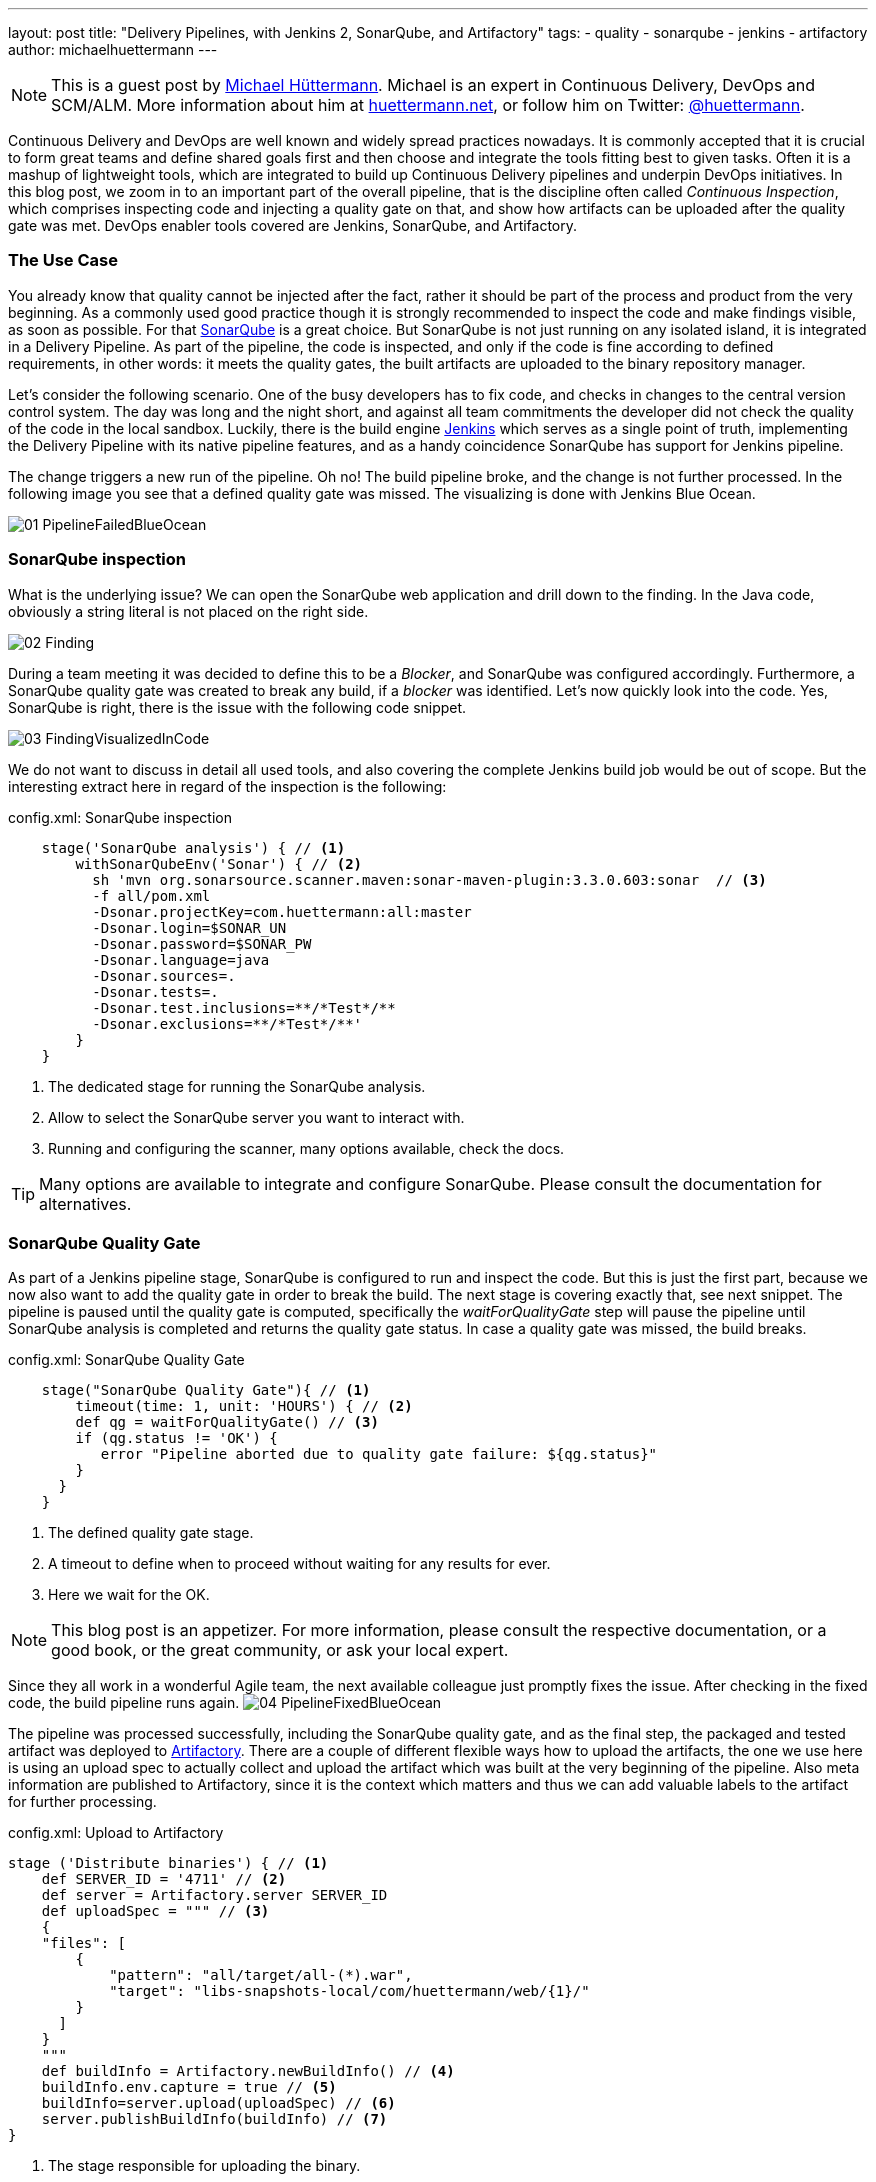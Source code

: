 ---
layout: post
title: "Delivery Pipelines, with Jenkins 2, SonarQube, and Artifactory"
tags:
- quality
- sonarqube
- jenkins
- artifactory
author: michaelhuettermann
---

[NOTE]
====
This is a guest post by link:https://github.com/michaelhuettermann[Michael Hüttermann]. Michael is an expert 
in Continuous Delivery, DevOps and SCM/ALM. More information about him at link:http://huettermann.net[huettermann.net], or 
follow him on Twitter: link:http://twitter.com/huettermann[@huettermann].
====

Continuous Delivery and DevOps are well known and widely spread practices nowadays. It is commonly accepted that it
is crucial to form great teams and define shared goals first and then choose and integrate the tools fitting best to 
given tasks. Often it is a mashup of lightweight tools, which are integrated to build up Continuous Delivery pipelines
and underpin DevOps initiatives. In this blog post, we zoom in to an important part of the overall pipeline, that is the discipline 
often called _Continuous Inspection_, which comprises inspecting code and injecting a quality gate on that, and show how artifacts can 
be uploaded after the quality gate was met. DevOps enabler tools covered are Jenkins, SonarQube, and Artifactory.

=== The Use Case
You already know that quality cannot be injected after the fact, rather it should be part of the process and product from the very beginning. 
As a commonly used good practice though it is strongly recommended to inspect the code and make findings visible, as soon as possible.
For that link:http://www.sonarqube.com[SonarQube] is a great choice. But SonarQube is not just running on any isolated 
island, it is integrated in a Delivery Pipeline. As part of the pipeline, the code is inspected, and only if the code is fine according to defined 
requirements, in other words: it meets the quality gates, the built artifacts are uploaded to the binary repository manager. 

Let's consider the following scenario. One of the busy developers has to fix code, and checks in changes to the central
version control system. The day was long and the night short, and against all team commitments the developer
did not check the quality of the code in the local sandbox. Luckily, there is the build engine link:http://www.jenkins.io[Jenkins]
which serves as a single point of truth, implementing the Delivery Pipeline with its native pipeline features, and as a handy coincidence 
SonarQube has support for Jenkins pipeline. 

The change triggers a new run of the pipeline. Oh no! The build pipeline broke, and the change is not further processed.
In the following image you see that a defined quality gate was missed. The visualizing is done with Jenkins Blue Ocean.

image:/images/post-images/sonarqube-jenkins/01_PipelineFailedBlueOcean.png[role=center]

=== SonarQube inspection
What is the underlying issue? We can open the SonarQube web application and drill down to the finding. In the Java code, obviously a string literal is not placed on the right side. 

image:/images/post-images/sonarqube-jenkins/02_Finding.png[role=center] 

During a team meeting it was decided to define this to be a _Blocker_, and SonarQube was configured accordingly. Furthermore, a SonarQube quality gate was created to break any build, if a _blocker_ was identified. Let's now quickly look into the code. 
Yes, SonarQube is right, there is the issue with the following code snippet.
  
image:/images/post-images/sonarqube-jenkins/03_FindingVisualizedInCode.png[role=center] 

We do not want to discuss in detail all used tools, and also covering the complete Jenkins build job would be out of scope. 
But the interesting extract here in regard of the inspection is the following:

.config.xml: SonarQube inspection
[[app-listing]]
----
    stage('SonarQube analysis') { // <1>
        withSonarQubeEnv('Sonar') { // <2>
          sh 'mvn org.sonarsource.scanner.maven:sonar-maven-plugin:3.3.0.603:sonar  // <3>
          -f all/pom.xml 
          -Dsonar.projectKey=com.huettermann:all:master 
          -Dsonar.login=$SONAR_UN 
          -Dsonar.password=$SONAR_PW 
          -Dsonar.language=java 
          -Dsonar.sources=.
          -Dsonar.tests=. 
          -Dsonar.test.inclusions=**/*Test*/** 
          -Dsonar.exclusions=**/*Test*/**'
        }
    }
----   
<1> The dedicated stage for running the SonarQube analysis.
<2> Allow to select the SonarQube server you want to interact with.
<3> Running and configuring the scanner, many options available, check the docs.

[TIP]
====
Many options are available to integrate and configure SonarQube. Please consult the documentation for alternatives.
====

=== SonarQube Quality Gate
As part of a Jenkins pipeline stage, SonarQube is configured to run and inspect the code. But this is just the first part,
because we now also want to add the quality gate in order to break the build. The next stage is covering exactly that, see
next snippet. The pipeline is paused until the quality gate is computed, specifically the _waitForQualityGate_ step will pause the 
pipeline until SonarQube analysis is completed and returns the quality gate status. In case a quality gate was missed, the build breaks.
  
.config.xml: SonarQube Quality Gate
[[app-listing]]
----
    stage("SonarQube Quality Gate"){ // <1>
        timeout(time: 1, unit: 'HOURS') { // <2>  
        def qg = waitForQualityGate() // <3>  
        if (qg.status != 'OK') {
           error "Pipeline aborted due to quality gate failure: ${qg.status}"
        }
      }
    }
---- 
<1> The defined quality gate stage.
<2> A timeout to define when to proceed without waiting for any results for ever.
<3> Here we wait for the OK.

[NOTE]
====
This blog post is an appetizer. For more information, please consult the respective documentation, or a good book, or the great community, or ask your local expert.
====

Since they all work in a wonderful Agile team, the next available colleague just promptly fixes the issue. After checking in 
the fixed code, the build pipeline runs again. 
image:/images/post-images/sonarqube-jenkins/04_PipelineFixedBlueOcean.png[role=center]


The pipeline was processed successfully, including the SonarQube quality gate, and as the final step, the packaged and tested artifact was
deployed to link:http://www.jfrog.org/artifactory[Artifactory]. There are a couple of different flexible ways how to upload the artifacts,
the one we use here is using an upload spec to actually collect and upload the artifact which was built at the very beginning of the pipeline.
Also meta information are published to Artifactory, since it is the context which matters and thus we can add valuable labels to the artifact for further processing.

.config.xml: Upload to Artifactory
[[app-listing]]
----
stage ('Distribute binaries') { // <1>  
    def SERVER_ID = '4711' // <2> 
    def server = Artifactory.server SERVER_ID
    def uploadSpec = """ // <3> 
    {
    "files": [
        {
            "pattern": "all/target/all-(*).war",
            "target": "libs-snapshots-local/com/huettermann/web/{1}/"
        }
      ]
    }
    """
    def buildInfo = Artifactory.newBuildInfo() // <4> 
    buildInfo.env.capture = true // <5> 
    buildInfo=server.upload(uploadSpec) // <6> 
    server.publishBuildInfo(buildInfo) // <7> 
}
---- 
<1> The stage responsible for uploading the binary.
<2> The server can be defined Jenkins wide, or as part of the build step, as done here.
<3> In the upload spec, we define what to deploy to which target, in a fine-grained way.
<4> The build info contains meta information attached to the artifact.
<5> We want to capture environmental data.
<6> Upload of artifact, according to upload spec.
<7> Build info are published as well.

Now let's see check that the binary was deployed to Artifactory, successfully. As part of the context information, also a reference to the 
producing Jenkins build job is available for better traceability. 

image:/images/post-images/sonarqube-jenkins/05_BinaryDeployedInArtifactory.png[role=center]

=== Summary
In this blog post, we've discovered tips and tricks to integrate Jenkins with SonarQube, how to define
Jenkins stages with the Jenkins pipeline DSL, how those stages are visualized with Jenkins Blue Ocean, and how the artifact
was deployed to our binary repository manager Artifactory.  
Now I wish you a lot of further fun with your great tools of choice to implement your Continuous Delivery pipelines.

=== References
* link:https://jenkins.io/[Jenkins 2]
* link:https://www.sonarqube.org/[Sonarqube]
* link:https://wiki.jenkins-ci.org/display/JENKINS/SonarQube+plugin[Sonarqube Jenkins plugin]
* link:https://www.jfrog.com/artifactory/[Artifactory]
* link:https://wiki.jenkins-ci.org/display/JENKINS/Artifactory+Plugin[Jenkins Artifactory plugin]
* link:http://huettermann.net/devops/['DevOps for Developers', Apress, 2012]
* link:http://huettermann.net/alm/['Agile ALM', Manning, 2011]



